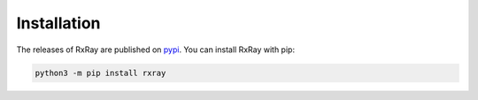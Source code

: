 Installation
==============

The releases of RxRay are published on `pypi <https://pypi.org>`_. You can
install RxRay with pip:

.. code:: console

    python3 -m pip install rxray
